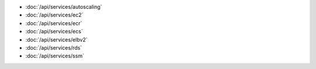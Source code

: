 - :doc:`/api/services/autoscaling`
- :doc:`/api/services/ec2`
- :doc:`/api/services/ecr`
- :doc:`/api/services/ecs`
- :doc:`/api/services/elbv2`
- :doc:`/api/services/rds`
- :doc:`/api/services/ssm`
